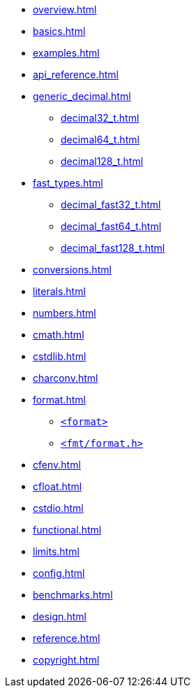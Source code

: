 * xref:overview.adoc[]
* xref:basics.adoc[]
* xref:examples.adoc[]
* xref:api_reference.adoc[]
* xref:generic_decimal.adoc[]
** xref:decimal32_t.adoc[]
** xref:decimal64_t.adoc[]
** xref:decimal128_t.adoc[]
* xref:fast_types.adoc[]
** xref:decimal_fast32_t.adoc[]
** xref:decimal_fast64_t.adoc[]
** xref:decimal_fast128_t.adoc[]
* xref:conversions.adoc[]
* xref:literals.adoc[]
* xref:numbers.adoc[]
* xref:cmath.adoc[]
* xref:cstdlib.adoc[]
* xref:charconv.adoc[]
* xref:format.adoc[]
** xref:format.adoc#std_format[`<format>`]
** xref:format.adoc#fmt_format[`<fmt/format.h>`]
* xref:cfenv.adoc[]
* xref:cfloat.adoc[]
* xref:cstdio.adoc[]
* xref:functional.adoc[]
* xref:limits.adoc[]
* xref:config.adoc[]
* xref:benchmarks.adoc[]
* xref:design.adoc[]
* xref:reference.adoc[]
* xref:copyright.adoc[]
